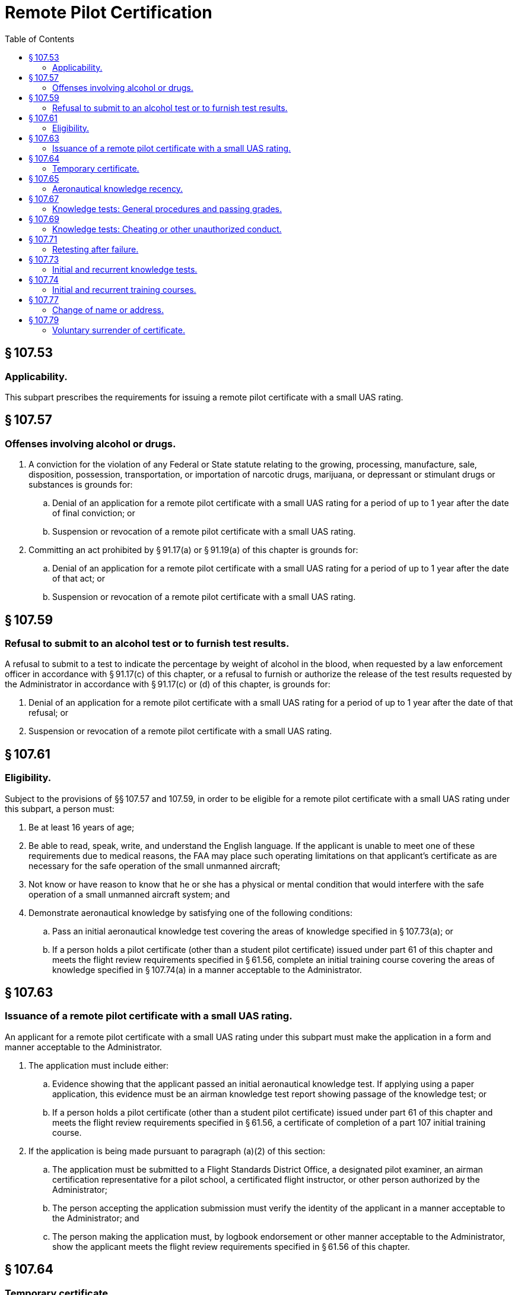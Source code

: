 # Remote Pilot Certification
:toc:

## § 107.53

### Applicability.

This subpart prescribes the requirements for issuing a remote pilot certificate with a small UAS rating.

## § 107.57

### Offenses involving alcohol or drugs.

. A conviction for the violation of any Federal or State statute relating to the growing, processing, manufacture, sale, disposition, possession, transportation, or importation of narcotic drugs, marijuana, or depressant or stimulant drugs or substances is grounds for:
.. Denial of an application for a remote pilot certificate with a small UAS rating for a period of up to 1 year after the date of final conviction; or
.. Suspension or revocation of a remote pilot certificate with a small UAS rating.
. Committing an act prohibited by § 91.17(a) or § 91.19(a) of this chapter is grounds for:
.. Denial of an application for a remote pilot certificate with a small UAS rating for a period of up to 1 year after the date of that act; or
.. Suspension or revocation of a remote pilot certificate with a small UAS rating.

## § 107.59

### Refusal to submit to an alcohol test or to furnish test results.

A refusal to submit to a test to indicate the percentage by weight of alcohol in the blood, when requested by a law enforcement officer in accordance with § 91.17(c) of this chapter, or a refusal to furnish or authorize the release of the test results requested by the Administrator in accordance with § 91.17(c) or (d) of this chapter, is grounds for:

. Denial of an application for a remote pilot certificate with a small UAS rating for a period of up to 1 year after the date of that refusal; or
. Suspension or revocation of a remote pilot certificate with a small UAS rating.

## § 107.61

### Eligibility.

Subject to the provisions of §§ 107.57 and 107.59, in order to be eligible for a remote pilot certificate with a small UAS rating under this subpart, a person must:

. Be at least 16 years of age;
. Be able to read, speak, write, and understand the English language. If the applicant is unable to meet one of these requirements due to medical reasons, the FAA may place such operating limitations on that applicant's certificate as are necessary for the safe operation of the small unmanned aircraft;
. Not know or have reason to know that he or she has a physical or mental condition that would interfere with the safe operation of a small unmanned aircraft system; and
. Demonstrate aeronautical knowledge by satisfying one of the following conditions:
.. Pass an initial aeronautical knowledge test covering the areas of knowledge specified in § 107.73(a); or
.. If a person holds a pilot certificate (other than a student pilot certificate) issued under part 61 of this chapter and meets the flight review requirements specified in § 61.56, complete an initial training course covering the areas of knowledge specified in § 107.74(a) in a manner acceptable to the Administrator.

## § 107.63

### Issuance of a remote pilot certificate with a small UAS rating.

An applicant for a remote pilot certificate with a small UAS rating under this subpart must make the application in a form and manner acceptable to the Administrator.

. The application must include either:
.. Evidence showing that the applicant passed an initial aeronautical knowledge test. If applying using a paper application, this evidence must be an airman knowledge test report showing passage of the knowledge test; or
.. If a person holds a pilot certificate (other than a student pilot certificate) issued under part 61 of this chapter and meets the flight review requirements specified in § 61.56, a certificate of completion of a part 107 initial training course.
. If the application is being made pursuant to paragraph (a)(2) of this section:
.. The application must be submitted to a Flight Standards District Office, a designated pilot examiner, an airman certification representative for a pilot school, a certificated flight instructor, or other person authorized by the Administrator;
.. The person accepting the application submission must verify the identity of the applicant in a manner acceptable to the Administrator; and
.. The person making the application must, by logbook endorsement or other manner acceptable to the Administrator, show the applicant meets the flight review requirements specified in § 61.56 of this chapter.

## § 107.64

### Temporary certificate.

. A temporary remote pilot certificate with a small UAS rating is issued for up to 120 calendar days, at which time a permanent certificate will be issued to a person whom the Administrator finds qualified under this part.
. A temporary remote pilot certificate with a small UAS rating expires:
.. On the expiration date shown on the certificate;
.. Upon receipt of the permanent certificate; or
.. Upon receipt of a notice that the certificate sought is denied or revoked.

## § 107.65

### Aeronautical knowledge recency.

A person may not operate a small unmanned aircraft system unless that person has completed one of the following, within the previous 24 calendar months:

. Passed an initial aeronautical knowledge test covering the areas of knowledge specified in § 107.73(a);
. Passed a recurrent aeronautical knowledge test covering the areas of knowledge specified in § 107.73(b); or
. If a person holds a pilot certificate (other than a student pilot certificate) issued under part 61 of this chapter and meets the flight review requirements specified in § § 61.56, passed either an initial or recurrent training course covering the areas of knowledge specified in § 107.74(a) or (b) in a manner acceptable to the Administrator.

## § 107.67

### Knowledge tests: General procedures and passing grades.

. Knowledge tests prescribed by or under this part are given by persons and in the manner designated by the Administrator.
. An applicant for a knowledge test must have proper identification at the time of application that contains the applicant's:
.. Photograph;
.. Signature;
.. Date of birth, which shows the applicant meets or will meet the age requirements of this part for the certificate and rating sought before the expiration date of the airman knowledge test report; and
.. Permanent mailing address. If the applicant's permanent mailing address is a post office box number, then the applicant must also provide a current residential address.
. The minimum passing grade for the knowledge test will be specified by the Administrator.

## § 107.69

### Knowledge tests: Cheating or other unauthorized conduct.

. An applicant for a knowledge test may not:
.. Copy or intentionally remove any knowledge test;
.. Give to another applicant or receive from another applicant any part or copy of a knowledge test;
              
.. Give or receive assistance on a knowledge test during the period that test is being given;
.. Take any part of a knowledge test on behalf of another person;
.. Be represented by, or represent, another person for a knowledge test;
.. Use any material or aid during the period that the test is being given, unless specifically authorized to do so by the Administrator; and
.. Intentionally cause, assist, or participate in any act prohibited by this paragraph.
. An applicant who the Administrator finds has committed an act prohibited by paragraph (a) of this section is prohibited, for 1 year after the date of committing that act, from:
.. Applying for any certificate, rating, or authorization issued under this chapter; and
.. Applying for and taking any test under this chapter.
. Any certificate or rating held by an applicant may be suspended or revoked if the Administrator finds that person has committed an act prohibited by paragraph (a) of this section.

## § 107.71

### Retesting after failure.

An applicant for a knowledge test who fails that test may not reapply for the test for 14 calendar days after failing the test.

## § 107.73

### Initial and recurrent knowledge tests.

. An initial aeronautical knowledge test covers the following areas of knowledge:
.. Applicable regulations relating to small unmanned aircraft system rating privileges, limitations, and flight operation;
.. Airspace classification, operating requirements, and flight restrictions affecting small unmanned aircraft operation;
.. Aviation weather sources and effects of weather on small unmanned aircraft performance;
.. Small unmanned aircraft loading;
.. Emergency procedures;
.. Crew resource management;
.. Radio communication procedures;
.. Determining the performance of small unmanned aircraft;
.. Physiological effects of drugs and alcohol;
.. Aeronautical decision-making and judgment;
.. Airport operations; and
.. Maintenance and preflight inspection procedures.
. A recurrent aeronautical knowledge test covers the following areas of knowledge:
.. Applicable regulations relating to small unmanned aircraft system rating privileges, limitations, and flight operation;
.. Airspace classification and operating requirements and flight restrictions affecting small unmanned aircraft operation;
.. Emergency procedures;
.. Crew resource management;
.. Aeronautical decision-making and judgment;
.. Airport operations; and
.. Maintenance and preflight inspection procedures.

## § 107.74

### Initial and recurrent training courses.

. An initial training course covers the following areas of knowledge:
.. Applicable regulations relating to small unmanned aircraft system rating privileges, limitations, and flight operation;
.. Effects of weather on small unmanned aircraft performance;
.. Small unmanned aircraft loading;
.. Emergency procedures;
.. Crew resource management;
.. Determining the performance of small unmanned aircraft; and
.. Maintenance and preflight inspection procedures.
. A recurrent training course covers the following areas of knowledge:
.. Applicable regulations relating to small unmanned aircraft system rating privileges, limitations, and flight operation;
.. Emergency procedures;
.. Crew resource management; and
.. Maintenance and preflight inspection procedures.

## § 107.77

### Change of name or address.

. *Change of name.* An application to change the name on a certificate issued under this subpart must be accompanied by the applicant's:
              
.. Remote pilot certificate with small UAS rating; and
.. A copy of the marriage license, court order, or other document verifying the name change.
. The documents in paragraph (a) of this section will be returned to the applicant after inspection.
. *Change of address.* The holder of a remote pilot certificate with small UAS rating issued under this subpart who has made a change in permanent mailing address may not, after 30 days from that date, exercise the privileges of the certificate unless the holder has notified the FAA of the change in address using one of the following methods:
.. By letter to the FAA Airman Certification Branch, P.O. Box 25082, Oklahoma City, OK 73125 providing the new permanent mailing address, or if the permanent mailing address includes a post office box number, then the holder's current residential address; or
.. By using the FAA Web site portal at *www.faa.gov* providing the new permanent mailing address, or if the permanent mailing address includes a post office box number, then the holder's current residential address.

## § 107.79

### Voluntary surrender of certificate.

. The holder of a certificate issued under this subpart may voluntarily surrender it for cancellation.
. Any request made under paragraph (a) of this section must include the following signed statement or its equivalent: “I voluntarily surrender my remote pilot certificate with a small UAS rating for cancellation. This request is made for my own reasons, with full knowledge that my certificate will not be reissued to me unless I again complete the requirements specified in §§ 107.61 and 107.63.”

